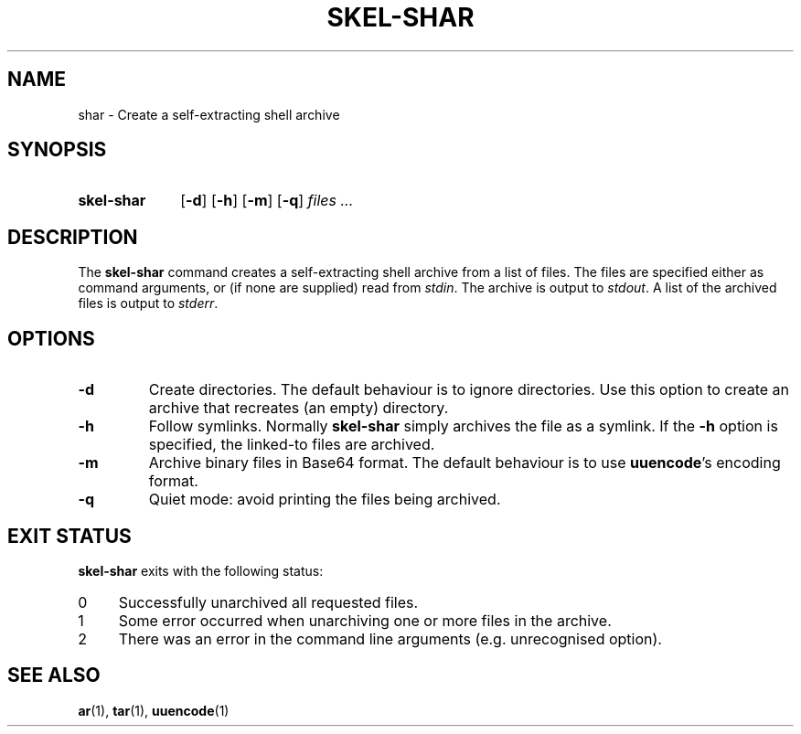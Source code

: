 .\"
.\" SKEL-SHAR.1 --Manual page for "skel-shar"
.\"
.TH SKEL-SHAR 1 "DATE" "VERSION" "The Other Manual"
.SH NAME
shar \- Create a self-extracting shell archive
.SH SYNOPSIS
.SY skel-shar
.OP -d
.OP -h
.OP -m
.OP -q
.I files ...
.YS
.SH DESCRIPTION
The
.B skel-shar
command creates a self-extracting shell archive from a list of files.
The files are specified either as command arguments, or (if none are
supplied) read from
.IR stdin .
The archive is output to
.IR stdout .
A list of the archived files is output to
.IR stderr .
.SH OPTIONS
.TP
.B \-d
Create directories.
The default behaviour is to ignore directories.
Use this option to create an archive that recreates (an empty) directory.
.TP
.B \-h
Follow symlinks.  Normally
.B skel-shar
simply archives the file as a symlink.
If the
.B -h
option is specified, the linked-to files are archived.
.TP
.B \-m
Archive binary files in Base64 format.  The default behaviour is to
use
.BR uuencode 's
encoding format.
.TP
.B \-q
Quiet mode: avoid printing the files being archived.
.SH "EXIT STATUS"
.B skel-shar
exits with the following status:
.PD 0
.TP 4
0
Successfully unarchived all requested files.
.TP
1
Some error occurred when unarchiving one or more files in the archive.
.TP
2
There was an error in the command line arguments (e.g. unrecognised option).

.SH SEE ALSO
.BR ar (1),
.BR tar (1),
.BR uuencode (1)
